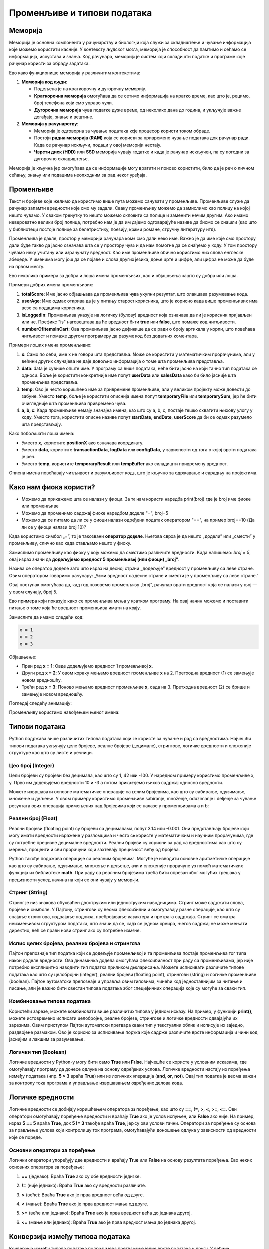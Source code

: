 Променљиве и типови података
==============================



Меморија
--------

Меморија је основна компонента у рачунарству и биологији која служи за складиштење и чување информација које можемо користити касније. У контексту људског мозга, меморија је способност да 
памтимо и сећамо се информација, искустава и знања. Код рачунара, меморија је систем који складишти податке и програме које рачунар користи за обраду задатака. 

Ево како функционише меморија у различитим контекстима:

1. **Меморија код људи**:

   - Подељена је на краткорочну и дугорочну меморију.
   - **Краткорочна меморија** омогућава да се сетимо информација на кратко време, као што је, рецимо, број телефона који смо управо чули.
   - **Дугорочна меморија** чува податке дуже време, од неколико дана до година, и укључује важне догађаје, знање и вештине.

2. **Меморија у рачунарству**:

   - Меморија је одговорна за чување података које процесор користи током обраде.
   - Постоји **радна меморија (RAM)** која се користи за привремено чување података док рачунар ради. Када се рачунар искључи, подаци у овој меморији нестају.
   - **Чврсти диск (HDD)** или **SSD** меморија чувају податке и када је рачунар искључен, па су погодни за дугорочно складиштење.

Меморија је кључна јер омогућава да се информације могу вратити и поново користити, било да је реч о личном сећању, знању или подацима неопходним за рад неког уређаја.


Променљиве
-----------

Текст и бројеве које желимо да користимо више пута можемо сачувати у променљиве. Променљиве служе да рачунар запамти вредности које смо му задали.
Сваку променљиву можемо да замислимо као полицу на којој нешто чувамо. У сваком тренутку то нешто можемо склонити са полице и заменити нечим другим. 
Ако имамо невероватно велики број полица, потребно нам је да им дајемо одговарајуће називе да бисмо се снашли (као што у библиотеци постоје полице за 
белетристику, поезију, крими романе, стручну литературу итд).

Променљива је дакле, простор у меморији рачунара коме смо дали неко име. Важно је да име које смо простору дали буде такво да јасно означава шта се у 
простору чува и да нам помогне да се снађемо у коду. У том простору чувамо неку учитану или израчунату вредност. Као име променљиве обично користимо 
низ слова енглеске абецеде. У именима могу још да се појаве и слова других језика, доње црте и цифре, али цифра не може да буде на првом месту.

Ево неколико примера за добра и лоша имена променљивих, као и објашњења зашто су добра или лоша.




Примери добрих имена променљивих:

1. **totalScore**: Име јасно објашњава да променљива чува укупни резултат, што олакшава разумевање кода.
   

2. **userAge**: Име одмах открива да је у питању старост корисника, што је корисно када више променљивих има везе са подацима корисника.


3. **isLoggedIn**: Променљива указује на логичку (булову) вредност која означава да ли је корисник пријављен или не. Префикс "is" наговештава да ће вредност бити **true** или **false**, што помаже код читљивости.


4. **numberOfItemsInCart**: Ова променљива јасно дефинише да се ради о броју артикала у корпи, што повећава читљивост и помаже другом програмеру да разуме код без додатних коментара.


Примери лоших имена променљивих:

1. **x**: Само по себи, име x не говори шта представља. Може се користити у математичким прорачунима, али у већини других случајева не даје довољно информација о томе шта променљива представља.


2. **data**: data је сувише опште име. У програму са више података, неће бити јасно на који тачно тип података се односи. Боље је користити конкретније име попут **userData** или **salesData** како би било јасније шта променљива представља.


3. **temp**: Ово је често коришћено име за привремене променљиве, али у великом пројекту може довести до забуне. Уместо **temp**, боље је користити описнија имена попут **temporaryFile** или **temporarySum**, јер ће бити очигледније шта променљива привремено чува.


4. **a, b, c**: Када променљиве немају значајна имена, као што су a, b, c, постаје тешко схватити њихову улогу у коду. Уместо тога, користити описне називе попут **startDate**, **endDate**, **userScore** да би се одмах разумело шта представљају.


Како побољшати лоша имена:

- Уместо **x**, користите **positionX** ако означава координату.
- Уместо **data**, користите **transactionData**, **logData** или **configData**, у зависности од тога о којој врсти података је реч.
- Уместо **temp**, користите **temporaryResult** или **tempBuffer** ако складишти привремену вредност.

Описна имена повећавају читљивост и разумљивост кода, што је кључно за одржавање и сарадњу на пројектима.





Како нам фиока користи?
------------------------

- Можемо да прикажемо шта се налази у фиоци. За то нам користи наредба print(broj) где је broj име фиоке или променљиве

- Можемо да променимо садржај фиоке наредбом доделе "=", broj=5

- Можемо да се питамо да ли се у фиоци налази одређени податак оператором "==", на пример broj==10 (Да ли се у фиоци налази broj 10)? 


.. infonote::

  Обрати пажњу да се **=** користи када променљивој **додељујемо** вредност, а да се **==** користи за **поређење** да ли су две вредности једнаке.



Када користимо симбол „=”, то је такозвани **оператор доделе**. Његова сврха је да нешто „додели” или „смести” у променљиву, слично као када стављамо нешто у фиоку.

Замислимо променљиву као фиоку у коју можемо да сместимо различите вредности. Када напишемо: `broj = 5`, овај израз значи да **додељујемо вредност 5 променљивој (или фиоци) „broj”**.

.. infonote:: Како ради оператор доделе?

   **Лева страна („broj”)**: 
   
   Пре оператора „=”, налази се име променљиве. У овом случају, то је „broj”. Име променљиве је као етикета на фиоци — оно идентификује место у 
   меморији где ће се чувати вредност.
      
   **Десна страна („5”)**: 
   
   После оператора „=”, налази се вредност коју желимо да сместимо у ту променљиву. У овом случају, вредност је број 5. Ово може бити било која 
   вредност коју програм треба да памти и користи касније.

   Када извршимо овај израз, рачунар чита „broj = 5” као инструкцију да стави вредност 5 у „фиоку” означену именом „broj”.


Назива се оператор доделе зато што израз на десној страни „додељује” вредност у променљиву са леве стране. Овим оператором говоримо рачунару: „Узми вредност са десне 
стране и смести је у променљиву са леве стране.”

Овај поступак омогућава да, кад год позовемо променљиву „broj”, рачунар врати вредност која се налази у њој — у овом случају, број 5.


Ево примера који показује како се променљива мења у кратком програму. На овај начин можемо и поставити питање о томе која ће вредност променљива имати на крају.

Замислите да имамо следећи код:

.. code-block:: python

   x = 1
   x = 2
   x = 3


.. questionnote::

   Коју вредност ће променљива **x** имати на крају овог програма?

Објашњење:

- Први ред **x = 1**: Овде додељујемо вредност 1 променљивој **x**.
- Други ред **x = 2**: У овом кораку мењамо вредност променљиве **x** на 2. Претходна вредност (1) се замењује новом вредношћу.
- Трећи ред **x = 3**: Поново мењамо вредност променљиве **x**, сада на 3. Претходна вредност (2) се брише и замењује новом вредношћу.

.. infonote::

   На крају програма, вредност променљиве **x** биће **3**, јер је то последња додељена вредност. Свака наредна линија замењује претходну вредност, тако да се рачунар увек „сећа” само 
   последње додељене вредности.


Погледај следећу анимацију:

.. image:: ../../_images/promenljive2.gif
   :width: 800 px
   :alt: alternate text

Променљиву користимо навођењем њеног имена:

.. activecode:: promenljive10

   
   ime = "Marija"
   print("Zdravo, ja se zovem", ime)
   print("Ime", ime, "dobila sam ime po mojoj baki koja se takođe zove", ime)
   
.. questionnote::
   
   У свом радном окружењу направи фајл под називом zanimljivost_o_imenu.py и промени га тако да исписује твоје име и неку занимљивост о њему.


Типови података
----------------

Python подржава више различитих типова података који се користе за чување и рад са вредностима. 
Најчешћи типови података укључују целе бројеве, реалне бројеве (децимале), стрингове, логичке 
вредности и сложеније структуре као што су листе и речници.


Цео број (Integer)
```````````````````

Цели бројеви су бројеви без децимала, као што су 1, 42 или -100. У наредном примеру користимо променљиве x, y.
Прво им додељујемо вредности 10 и -3 а потом приказујемо њихов садржај односно вредности.

.. activecode:: tipovi1
   :coach:

   x = 10
   y = -3
   print(x)
   print(y)


Можете извршавати основне математичке операције са целим бројевима, као што су сабирање, одузимање, множење и дељење.
У овом примеру користимо променљиве sabiranje, množenje, oduzimanje i deljenje за чување резултата ових операција 
примењених над бројевима који се налазе у променљивама a и b:

.. activecode:: tipovi2
   :coach:

   a = 5
   b = 2
   sabiranje = a + b
   mnozenje = a * b
   oduzimanje = a - b
   deljenje = a / b
   print(sabiranje, mnozenje, oduzimanje, deljenje)


Реални број (Float)
`````````````````````

Реални бројеви (floating point) су бројеви са децималама, попут 3.14 или -0.001. 
Они представљају бројеве који могу имати вредности изражене у разломцима и често се користе у 
математичким и научним прорачунима, где су потребне прецизне децималне вредности. 
Реални бројеви су корисни за рад са вредностима као што су мерења, проценти и сви 
прорачуни који захтевају прецизност већу од бројева.

.. activecode:: tipovi3
   :coach:

   pi = 3.14159
   tezina = 70.5
   print(pi)
   print(tezina)


Python такође подржава операције са реалним бројевима. Могуће је изводити основне аритметичке операције као што су сабирање, 
одузимање, множење и дељење, али и сложеније прорачуне уз помоћ математичких функција из библиотеке **math**. 
При раду са реалним бројевима треба бити опрезан због могућих грешака у прецизности услед начина на који се они чувају у меморији.

.. activecode:: tipovi4
   :coach:

   a = 7.5
   b = 2.3
   zbir = a + b
   proizvod = a * b
   print(zbir, proizvod)



Стринг (String)
`````````````````

Стринг је низ знакова обухваћен двоструким или једноструким наводницима. Стринг може садржати слова, бројеве и симболе. 
У Пајтону, стрингови су веома флексибилни и омогућавају разне операције, као што су спајање стрингова, издвајање подниза, 
пребројавање карактера и претрага садржаја. Стринг се сматра неизмењивом структуром података, што значи да се, 
када се једном креира, његов садржај не може мењати директно, већ се прави нови стринг ако су потребне измене.

.. activecode:: tipovi5
   :coach:
   
   ime = "Marija"
   poruka = 'Zdravo, Svete!'
   print(ime)
   print(poruka)
   
   

Испис целих бројева, реалних бројева и стрингова 
```````````````````````````````````````````````````

Пајтон препознаје тип податка који се додељује променљивој и та променљива постаје променљива тог типа након доделе вредности. 
Ова динамичка додела омогућава флексибилност при раду са променљивама, јер није потребно експлицитно наводити тип податка 
приликом декларисања. Можете исписивати различите типове података као што су целобројни (integer), реални бројеви (floating point), 
стрингови (string) и логичке променљиве (boolean). Пајтон аутоматски препознаје и управља овим типовима, чинећи код једноставнијим 
за читање и писање, али је важно бити свестан типова података због специфичних операција које су могуће за сваки тип.

.. activecode:: tipovi6
   :coach:

   x = 42
   y = 3.14
   ime = "Marija"
   print(x, y, ime)
   
   

Комбиновање типова података
`````````````````````````````

Користећи зарезе, можете комбиновати више различитих типова у једном исказу. На пример, у функцији **print()**, можете истовремено исписати целобројне,
реалне бројеве, стрингове и логичке вредности одвајајући их зарезима. Овим приступом Пајтон аутоматски претвара сваки тип у текстуални облик и 
исписује их заједно, раздвојене размаком. Ово је корисно за исписивање порука које садрже различите врсте информација и чини код јаснијим и 
лакшим за разумевање.

.. activecode:: tipovi7
   :coach:

   x = 42
   y = 3.14
   print("Rezultat je:", x, "a broj pi je:", y)
   
 
Логички тип (Boolean)
`````````````````````

Логичке вредности у Python-у могу бити само **True** или **False**. Најчешће се користе у условним исказима, где омогућавају програму да донесе 
одлуке на основу одређених услова. Логичке вредности настају из поређења између података (нпр. **5 > 3** враћа **True**) или из логичких операција 
(**and**, **or**, **not**). Овај тип податка је веома важан за контролу тока програма и управљање извршавањем одређених делова кода.

.. activecode:: tipovi8
   :coach:
   
   tacno = True
   netacno = False
   print(tacno)
   print(netacno)


Логичке вредности
------------------


Логичке вредности се добијају коришћењем оператора за поређење, као што су **==**, **!=**, **>**, **<**, **>=**, **<=**. Ови оператори омогућавају 
поређење вредности и враћају **True** ако је услов испуњен, или **False** ако није. На пример, израз **5 == 5** враћа **True**, док **5 != 3** 
такође враћа **True**, јер су ови услови тачни. Оператори за поређење су основа за прављење услова који контролишу ток програма, 
омогућавајући доношење одлука у зависности од вредности које се пореде.

.. activecode:: tipovi9
   :coach:

   a = 5
   b = 10
   print(a > b)  # False
   print(a < b)  # True
   

Основни оператори за поређење 
```````````````````````````````

Логички оператори упоређују две вредности и враћају **True** или **False** на основу резултата поређења. Ево неких основних оператора за поређење:
 
1. **==** (једнако): Враћа **True** ако су обе вредности једнаке.
 
 
.. activecode:: tipovi15
   :coach: 
   
   x = 5
   y = 5
   rezultat = (x == y)  # Враћа True
   print(rezultat)
   
2. **!=** (није једнако): Враћа **True** ако су вредности различите.
 
.. activecode:: tipovi16
   :coach: 
   
   x = 5
   y = 10
   rezultat = (x != y)  # Враћа True
   print(rezultat)
   
3. **>** (веће): Враћа **True** ако је прва вредност већа од друге.

.. activecode:: tipovi17
   :coach:   
   
   x = 10
   y = 5
   rezultat = (x > y)  # Враћа True
   print(rezultat)
   
4. **<** (мање): Враћа **True** ако је прва вредност мања од друге.

.. activecode:: tipovi18
   :coach:   
   
   x = 5
   y = 10
   rezultat = (x < y)  # Враћа True
   print(rezultat)
   
5. **>=** (веће или једнако): Враћа **True** ако је прва вредност већа до једнака другој.
 
.. activecode:: tipovi19
   :coach:  
   
   x = 5
   y = 5
   rezultat = (x >= y)  # Враћа True
   print(rezultat)
   
6. **<=** (мање или једнако): Враћа **True** ако је прва вредност мања до једнака другој.

.. activecode:: tipovi20
   :coach:   
   
   x = 5
   y = 10
   rezultat = (x <= y)  # Враћа True
   print(rezultat)
  

Конверзија између типова података  
----------------------------------

Конверзија између типова података подразумева претварање једне врсте података у другу. У већини програмских језика, ово се ради аутоматски (имплицитна конверзија) или експлицитно помоћу посебних функција.

Ево неколико примера за експлицитну конверзију (познату као кастинг) у Пајтону:

1. Конверзија из string-а у број (integer): Претварање string-а који садржи број у integer.

.. activecode:: tipovi10
   :coach:

   str_num = "123"
   int_num = int(str_num)
   print(int_num)  


2. Конверзија из броја у string: Претварање integer-а у string.


.. activecode:: tipovi11
   :coach:

   int_num = 456
   str_num = str(int_num)
   print(str_num)  


3. Конверзија из float-а у integer: Претварање броја са децималом у цео број (децимале се одбацују).


.. activecode:: tipovi12
   :coach:

   float_num = 9.99
   int_num = int(float_num)
   print(int_num)  


4. Конверзија из integer-а у float: Претварање целог броја у број са децималом.


.. activecode:: tipovi13
   :coach:

   int_num = 7
   float_num = float(int_num)
   print(float_num)  


5. Конверзија из int интегера у boolean: Претварање целог броја у boolean вредност (0 је False, све остало је True)


.. activecode:: tipovi14
   :coach:

   int_num = 0
   bool_value = bool(int_num)
   print(bool_value)  

Свака конверзија треба да буде пажљива, посебно када радимо са различитим типовима података, 
како би се избегле грешке попут неадекватних формата или губитка података.
   


.. infonote:: Резиме

   - Цео број (Integer): Бројеви без децимала, нпр. **42**, **-10**.
   - Реални број (Float): Бројеви са децималама, нпр. **3.14**, **-0.01**.
   - Стринг (String): Низ знакова у наводницима, нпр. **"Zdravo"**, **'Python'**.
   - Логички тип (Boolean): Логичке вредности **True** и **False**.


   Ови типови података представљају основе за рад са подацима у Python-у.


